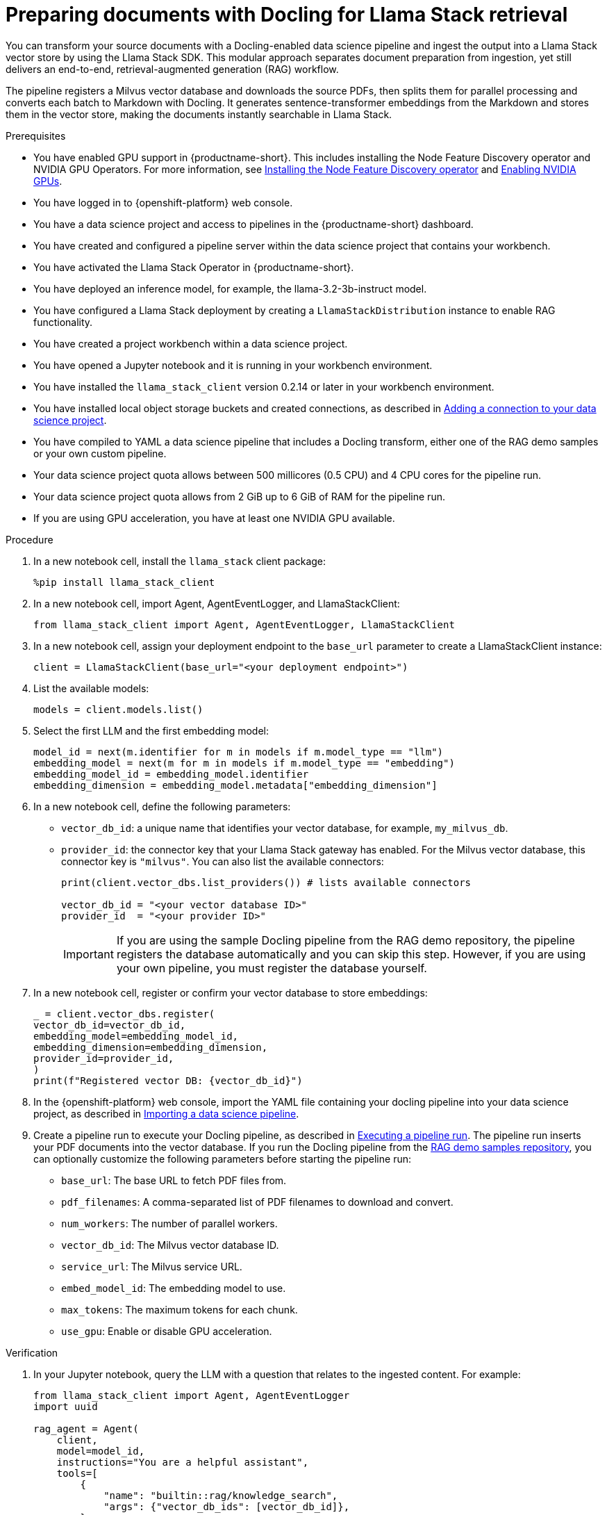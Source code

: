:_module-type: PROCEDURE

[id="preparing-documents-with-docling-for-llama-stack-retrieval_{context}"]
= Preparing documents with Docling for Llama Stack retrieval

[role="_abstract"]
You can transform your source documents with a Docling-enabled data science pipeline and ingest the output into a Llama Stack vector store by using the Llama Stack SDK. This modular approach separates document preparation from ingestion, yet still delivers an end-to-end, retrieval-augmented generation (RAG) workflow.

The pipeline registers a Milvus vector database and downloads the source PDFs, then splits them for parallel processing and converts each batch to Markdown with Docling. It generates sentence-transformer embeddings from the Markdown and stores them in the vector store, making the documents instantly searchable in Llama Stack.

.Prerequisites
ifndef::upstream[]
* You have enabled GPU support in {productname-short}. This includes installing the Node Feature Discovery operator and NVIDIA GPU Operators. For more information, see link:https://docs.redhat.com/en/documentation/openshift_container_platform/{ocp-latest-version}/html/specialized_hardware_and_driver_enablement/psap-node-feature-discovery-operator#installing-the-node-feature-discovery-operator_psap-node-feature-discovery-operator[Installing the Node Feature Discovery operator^] and link:{rhoaidocshome}{default-format-url}/managing_openshift_ai/enabling_accelerators#enabling-nvidia-gpus_managing-rhoai[Enabling NVIDIA GPUs^].
endif::[]
ifdef::upstream[]
* You have enabled GPU support. This includes installing the Node Feature Discovery and NVIDIA GPU Operators. For more information, see link:https://docs.nvidia.com/datacenter/cloud-native/openshift/latest/index.html[NVIDIA GPU Operator on {org-name} OpenShift Container Platform^] in the NVIDIA documentation. 
endif::[]
* You have logged in to {openshift-platform} web console.
* You have a data science project and access to pipelines in the {productname-short} dashboard.
* You have created and configured a pipeline server within the data science project that contains your workbench.
* You have activated the Llama Stack Operator in {productname-short}.
* You have deployed an inference model, for example, the llama-3.2-3b-instruct model. 
* You have configured a Llama Stack deployment by creating a `LlamaStackDistribution` instance to enable RAG functionality.
* You have created a project workbench within a data science project.
* You have opened a Jupyter notebook and it is running in your workbench environment.
ifdef::upstream[]
* You have installed local object storage buckets and created connections, as described in link:{odhdocshome}/working-on-data-science-projects/#adding-a-connection-to-your-data-science-project_projects[Adding a connection to your data science project].
endif::[]
ifndef::upstream[]
* You have installed the `llama_stack_client` version 0.2.14 or later in your workbench environment. 
* You have installed local object storage buckets and created connections, as described in link:{rhoaidocshome}{default-format-url}/working_on_data_science_projects/using-connections_projects#adding-a-connection-to-your-data-science-project_projects[Adding a connection to your data science project].
endif::[]
* You have compiled to YAML a data science pipeline that includes a Docling transform, either one of the RAG demo samples or your own custom pipeline.
//* You have PDF documents ready for ingestion and know their storage location.
* Your data science project quota allows between 500 millicores (0.5 CPU) and 4 CPU cores for the pipeline run.
* Your data science project quota allows from 2 GiB up to 6 GiB of RAM for the pipeline run.
* If you are using GPU acceleration, you have at least one NVIDIA GPU available.

.Procedure
. In a new notebook cell, install the `llama_stack` client package:
+
[source,python]
----
%pip install llama_stack_client
----

. In a new notebook cell, import Agent, AgentEventLogger, and LlamaStackClient:
+
[source,python]
----
from llama_stack_client import Agent, AgentEventLogger, LlamaStackClient
----

. In a new notebook cell, assign your deployment endpoint to the `base_url` parameter to create a LlamaStackClient instance:
+
[source,python]
----
client = LlamaStackClient(base_url="<your deployment endpoint>")
----

. List the available models:
+
[source,python]
----
models = client.models.list()
----

. Select the first LLM and the first embedding model:
+
[source,python]
----
model_id = next(m.identifier for m in models if m.model_type == "llm")
embedding_model = next(m for m in models if m.model_type == "embedding")
embedding_model_id = embedding_model.identifier
embedding_dimension = embedding_model.metadata["embedding_dimension"]
----

. In a new notebook cell, define the following parameters:
* `vector_db_id`: a unique name that identifies your vector database, for example, `my_milvus_db`.  
* `provider_id`: the connector key that your Llama Stack gateway has enabled. For the Milvus vector database, this connector key is `"milvus"`. You can also list the available connectors:
+
[source,python]
----
print(client.vector_dbs.list_providers()) # lists available connectors

vector_db_id = "<your vector database ID>"
provider_id  = "<your provider ID>"
----
+
[IMPORTANT] 
====
If you are using the sample Docling pipeline from the RAG demo repository, the pipeline registers the database automatically and you can skip this step. However, if you are using your own pipeline, you must register the database yourself.
==== 

. In a new notebook cell, register or confirm your vector database to store embeddings:
+
[source,python]
----
_ = client.vector_dbs.register(
vector_db_id=vector_db_id,
embedding_model=embedding_model_id,
embedding_dimension=embedding_dimension,
provider_id=provider_id,
)
print(f"Registered vector DB: {vector_db_id}")
----

ifndef::upstream[]
. In the {openshift-platform} web console, import the YAML file containing your docling pipeline into your data science project, as described in link:{rhoaidocshome}{default-format-url}/working_with_data_science_pipelines/managing-data-science-pipelines_ds-pipelines#importing-a-data-science-pipeline_ds-pipelines[Importing a data science pipeline].
endif::[]
ifdef::upstream[]
. In the {openshift-platform} web console, import your YAML file containing your docling pipeline into your data science project, as described in link:{odhdocshome}/working-with-data-science-pipelines/#importing-a-data-science-pipeline_ds-pipelines[Importing a pipeline version].
endif::[]

ifndef::upstream[]
. Create a pipeline run to execute your Docling pipeline, as described in link:{rhoaidocshome}{default-format-url}/working_with_data_science_pipelines/managing-data-science-pipelines_ds-pipelines#executing-a-pipeline-run_ds-pipelines[Executing a pipeline run]. The pipeline run inserts your PDF documents into the vector database. If you run the Docling pipeline from the link:https://github.com/opendatahub-io/rag/tree/main/demos/kfp/docling/pdf-conversion[RAG demo samples repository], you can optionally customize the following parameters before starting the pipeline run:

* `base_url`: The base URL to fetch PDF files from.
* `pdf_filenames`: A comma-separated list of PDF filenames to download and convert.
* `num_workers`: The number of parallel workers.
* `vector_db_id`: The Milvus vector database ID.
* `service_url`: The Milvus service URL.
* `embed_model_id`: The embedding model to use.
* `max_tokens`: The maximum tokens for each chunk.
* `use_gpu`: Enable or disable GPU acceleration.
endif::[]

ifdef::upstream[]
. Create a pipeline run to execute your Docling pipeline, as described in link:{odhdocshome}/working-with-data-science-pipelines/#executing-a-pipeline-run_ds-pipelines[Executing a pipeline run]. The pipeline run inserts your PDF documents into the vector database. If you run the Docling pipeline from the link:https://github.com/opendatahub-io/rag/tree/main/demos/kfp/docling/pdf-conversion[RAG demo samples repository], you can optionally customize the following parameters before starting the pipeline run:

* `base_url`: The base URL to fetch PDF files from.
* `pdf_filenames`: A comma-separated list of PDF filenames to download and convert.
* `num_workers`: The number of parallel workers.
* `vector_db_id`: The Milvus vector database ID.
* `service_url`: The Milvus service URL.
* `embed_model_id`: The embedding model to use.
* `max_tokens`: The maximum tokens for each chunk.
* `use_gpu`: Enable or disable GPU acceleration.
endif::[]

.Verification

. In your Jupyter notebook, query the LLM with a question that relates to the ingested content. For example:   
+
[source,python]
----
from llama_stack_client import Agent, AgentEventLogger
import uuid

rag_agent = Agent(
    client,
    model=model_id,
    instructions="You are a helpful assistant",
    tools=[
        {
            "name": "builtin::rag/knowledge_search",
            "args": {"vector_db_ids": [vector_db_id]},
        }
    ],
)

prompt = "What can you tell me about the birth of word processing?"
print("prompt>", prompt)

session_id = rag_agent.create_session(session_name=f"s{uuid.uuid4().hex}")

response = rag_agent.create_turn(
    messages=[{"role": "user", "content": prompt}],
    session_id=session_id,
    stream=True,
)

for log in AgentEventLogger().log(response):
    log.print()
----

. Query chunks from the vector database:
+
[source,python]
----
query_result = client.vector_io.query(
    vector_db_id=vector_db_id,
    query="what do you know about?",
)
print(query_result)
----

